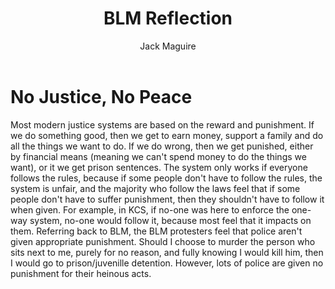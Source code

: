 #+TITLE: BLM Reflection
#+AUTHOR: Jack Maguire

* No Justice, No Peace
Most modern justice systems are based on the reward and punishment. If we do something good, then we get to earn money, support a family and do all the things we want to do. If we do wrong, then we get punished, either by financial means (meaning we can't spend money to do the things we want), or it we get prison sentences. The system only works if everyone follows the rules, because if some people don't have to follow the rules, the system is unfair, and the majority who follow the laws feel that if some people don't have to suffer punishment, then they shouldn't have to follow it when given. For example, in KCS, if no-one was here to enforce the one-way system, no-one would follow it, because most feel that it impacts on them. Referring back to BLM, the BLM protesters feel that police aren't given appropriate punishment. Should I choose to murder the person who sits next to me, purely for no reason, and fully knowing I would kill him, then I would go to prison/juvenille detention. However, lots of police are given no punishment for their heinous acts.
